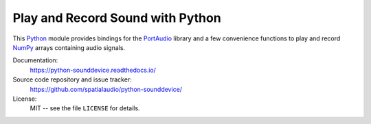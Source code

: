 Play and Record Sound with Python
=================================

This Python_ module provides bindings for the PortAudio_ library and a few
convenience functions to play and record NumPy_ arrays containing audio signals.

Documentation:
   https://python-sounddevice.readthedocs.io/

Source code repository and issue tracker:
   https://github.com/spatialaudio/python-sounddevice/

License:
   MIT -- see the file ``LICENSE`` for details.

.. _Python: https://www.python.org/
.. _PortAudio: http://www.portaudio.com/
.. _NumPy: https://numpy.org/
